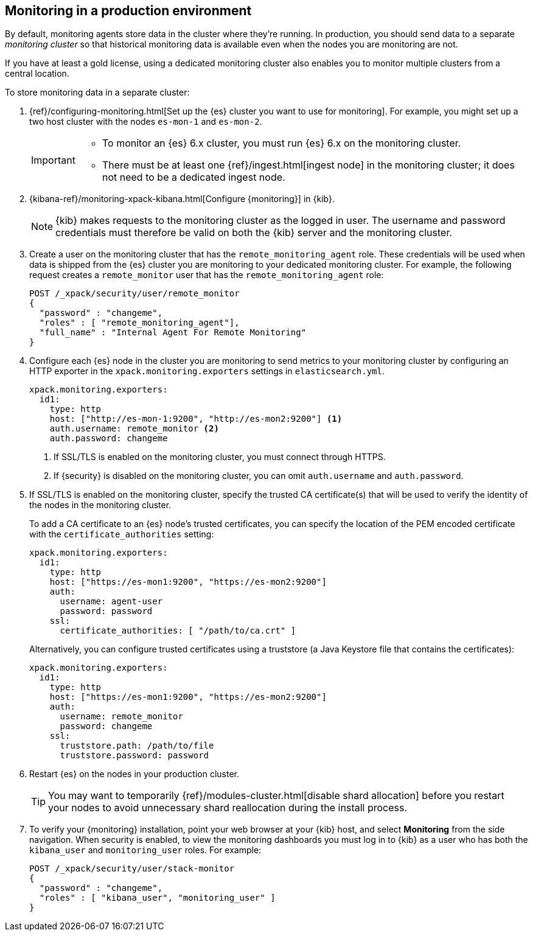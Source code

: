 [role="xpack"]
[[monitoring-production]]
== Monitoring in a production environment

By default, monitoring agents store data in the cluster where they're running.
In production, you should send data to a separate _monitoring cluster_ so that
historical monitoring data is available even when the nodes you are monitoring
are not. 

If you have at least a gold license, using a dedicated monitoring cluster also 
enables you to monitor multiple clusters from a central location.

To store monitoring data in a separate cluster:

. {ref}/configuring-monitoring.html[Set up the {es} cluster you want to use for monitoring]. 
For example, you might set up a two host cluster with the nodes `es-mon-1` and 
`es-mon-2`.
+
--
[IMPORTANT]
===============================
* To monitor an {es} 6.x cluster, you must run {es}
6.x on the monitoring cluster.
* There must be at least one {ref}/ingest.html[ingest node] in the monitoring
cluster; it does not need to be a dedicated ingest node.
===============================
--

. {kibana-ref}/monitoring-xpack-kibana.html[Configure {monitoring}] in {kib}.
+
--
NOTE: {kib} makes requests to the monitoring cluster as the logged in user.
The username and password credentials must therefore be valid on both the {kib}
server and the monitoring cluster.

--

. Create a user on the monitoring cluster that has the
`remote_monitoring_agent` role. These credentials will be used when
data is shipped from the {es} cluster you are monitoring to
your dedicated monitoring cluster. For example, the following request
creates a `remote_monitor` user that has the `remote_monitoring_agent` role:
+
--
[source, sh]
---------------------------------------------------------------
POST /_xpack/security/user/remote_monitor
{
  "password" : "changeme",
  "roles" : [ "remote_monitoring_agent"],
  "full_name" : "Internal Agent For Remote Monitoring"
}
---------------------------------------------------------------
// CONSOLE
--

. Configure each {es} node in the cluster you are
monitoring to send metrics to your monitoring cluster by
configuring an HTTP exporter in the
`xpack.monitoring.exporters` settings in `elasticsearch.yml`.
+
--
[source,yaml]
--------------------------------------------------
xpack.monitoring.exporters:
  id1:
    type: http
    host: ["http://es-mon-1:9200", "http://es-mon2:9200"] <1>
    auth.username: remote_monitor <2>
    auth.password: changeme
--------------------------------------------------
<1> If SSL/TLS is enabled on the monitoring cluster, you must
connect through HTTPS.
<2> If {security} is disabled on the monitoring cluster, you can
omit `auth.username` and `auth.password`.
--

. If SSL/TLS is enabled on the monitoring cluster, specify the trusted
CA certificate(s) that will be used to verify the identity of the nodes
in the monitoring cluster.
+
--
To add a CA certificate to an {es} node's trusted certificates, you
can specify the location of the PEM encoded certificate with the
`certificate_authorities` setting:

[source,yaml]
--------------------------------------------------
xpack.monitoring.exporters:
  id1:
    type: http
    host: ["https://es-mon1:9200", "https://es-mon2:9200"]
    auth:
      username: agent-user
      password: password
    ssl:
      certificate_authorities: [ "/path/to/ca.crt" ]
--------------------------------------------------

Alternatively, you can configure trusted certificates using a truststore
(a Java Keystore file that contains the certificates):

[source,yaml]
--------------------------------------------------
xpack.monitoring.exporters:
  id1:
    type: http
    host: ["https://es-mon1:9200", "https://es-mon2:9200"]
    auth:
      username: remote_monitor
      password: changeme
    ssl:
      truststore.path: /path/to/file
      truststore.password: password
--------------------------------------------------

--

. Restart {es} on the nodes in your production cluster.
+
--
TIP: You may want to temporarily {ref}/modules-cluster.html[disable shard
allocation] before you restart your nodes to avoid unnecessary shard
reallocation during the install process.

--

. To verify your {monitoring} installation, point your web browser at your {kib}
host, and select **Monitoring** from the side navigation. When security is enabled,
to view the monitoring dashboards you must log in to {kib} as a user who has
both the `kibana_user` and `monitoring_user` roles. For example:
+
--
[source,js]
--------------------------------------------------
POST /_xpack/security/user/stack-monitor
{
  "password" : "changeme",
  "roles" : [ "kibana_user", "monitoring_user" ]
}
--------------------------------------------------
// CONSOLE

//image:images/monitoring.jpg["Monitoring",link="images/monitoring.jpg"]
--
